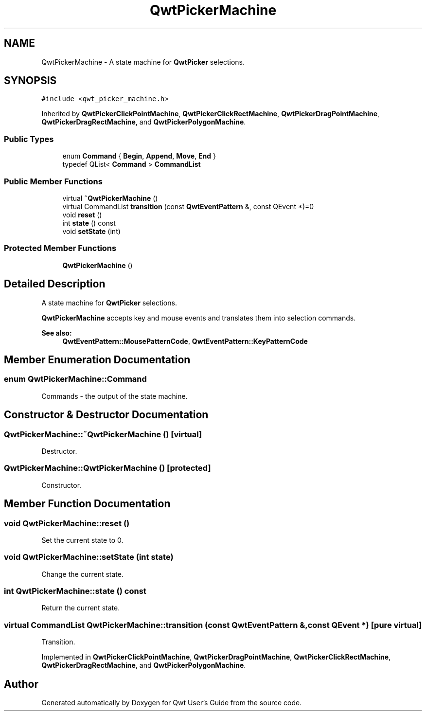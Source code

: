 .TH "QwtPickerMachine" 3 "22 Mar 2009" "Qwt User's Guide" \" -*- nroff -*-
.ad l
.nh
.SH NAME
QwtPickerMachine \- A state machine for \fBQwtPicker\fP selections.  

.PP
.SH SYNOPSIS
.br
.PP
\fC#include <qwt_picker_machine.h>\fP
.PP
Inherited by \fBQwtPickerClickPointMachine\fP, \fBQwtPickerClickRectMachine\fP, \fBQwtPickerDragPointMachine\fP, \fBQwtPickerDragRectMachine\fP, and \fBQwtPickerPolygonMachine\fP.
.PP
.SS "Public Types"

.in +1c
.ti -1c
.RI "enum \fBCommand\fP { \fBBegin\fP, \fBAppend\fP, \fBMove\fP, \fBEnd\fP }"
.br
.ti -1c
.RI "typedef QList< \fBCommand\fP > \fBCommandList\fP"
.br
.SS "Public Member Functions"

.in +1c
.ti -1c
.RI "virtual \fB~QwtPickerMachine\fP ()"
.br
.ti -1c
.RI "virtual CommandList \fBtransition\fP (const \fBQwtEventPattern\fP &, const QEvent *)=0"
.br
.ti -1c
.RI "void \fBreset\fP ()"
.br
.ti -1c
.RI "int \fBstate\fP () const "
.br
.ti -1c
.RI "void \fBsetState\fP (int)"
.br
.in -1c
.SS "Protected Member Functions"

.in +1c
.ti -1c
.RI "\fBQwtPickerMachine\fP ()"
.br
.in -1c
.SH "Detailed Description"
.PP 
A state machine for \fBQwtPicker\fP selections. 

\fBQwtPickerMachine\fP accepts key and mouse events and translates them into selection commands.
.PP
\fBSee also:\fP
.RS 4
\fBQwtEventPattern::MousePatternCode\fP, \fBQwtEventPattern::KeyPatternCode\fP 
.RE
.PP

.SH "Member Enumeration Documentation"
.PP 
.SS "enum \fBQwtPickerMachine::Command\fP"
.PP
Commands - the output of the state machine. 
.PP
.SH "Constructor & Destructor Documentation"
.PP 
.SS "QwtPickerMachine::~QwtPickerMachine ()\fC [virtual]\fP"
.PP
Destructor. 
.PP
.SS "QwtPickerMachine::QwtPickerMachine ()\fC [protected]\fP"
.PP
Constructor. 
.PP
.SH "Member Function Documentation"
.PP 
.SS "void QwtPickerMachine::reset ()"
.PP
Set the current state to 0. 
.PP
.SS "void QwtPickerMachine::setState (int state)"
.PP
Change the current state. 
.PP
.SS "int QwtPickerMachine::state () const"
.PP
Return the current state. 
.PP
.SS "virtual CommandList QwtPickerMachine::transition (const \fBQwtEventPattern\fP &, const QEvent *)\fC [pure virtual]\fP"
.PP
Transition. 
.PP
Implemented in \fBQwtPickerClickPointMachine\fP, \fBQwtPickerDragPointMachine\fP, \fBQwtPickerClickRectMachine\fP, \fBQwtPickerDragRectMachine\fP, and \fBQwtPickerPolygonMachine\fP.

.SH "Author"
.PP 
Generated automatically by Doxygen for Qwt User's Guide from the source code.
